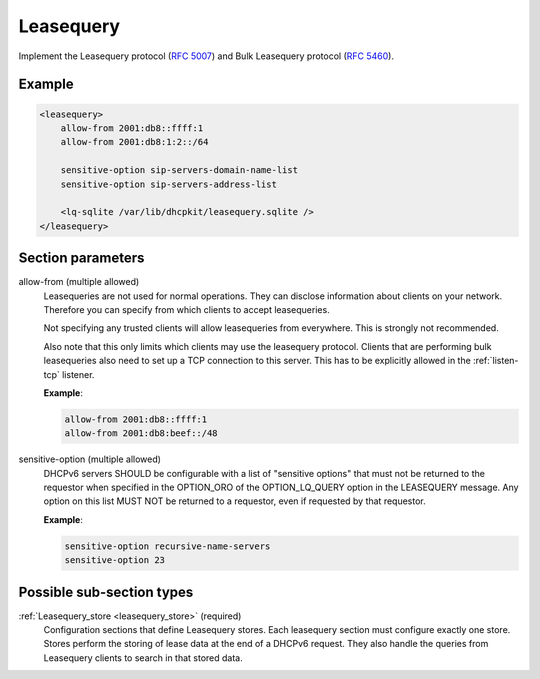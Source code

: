 .. _leasequery:

Leasequery
==========

Implement the Leasequery protocol (:rfc:`5007`) and Bulk Leasequery protocol (:rfc:`5460`).


Example
-------

.. code-block:: dhcpkitconf

    <leasequery>
        allow-from 2001:db8::ffff:1
        allow-from 2001:db8:1:2::/64

        sensitive-option sip-servers-domain-name-list
        sensitive-option sip-servers-address-list

        <lq-sqlite /var/lib/dhcpkit/leasequery.sqlite />
    </leasequery>

.. _leasequery_parameters:

Section parameters
------------------

allow-from (multiple allowed)
    Leasequeries are not used for normal operations. They can disclose information about clients on your
    network. Therefore you can specify from which clients to accept leasequeries.

    Not specifying any trusted clients will allow leasequeries from everywhere. This is strongly not
    recommended.

    Also note that this only limits which clients may use the leasequery protocol. Clients that are
    performing bulk leasequeries also need to set up a TCP connection to this server. This has to be
    explicitly allowed in the :ref:`listen-tcp` listener.

    **Example**:

    .. code-block:: dhcpkitconf

        allow-from 2001:db8::ffff:1
        allow-from 2001:db8:beef::/48

sensitive-option (multiple allowed)
    DHCPv6 servers SHOULD be configurable with a list of "sensitive options" that must not be returned to
    the requestor when specified in the OPTION_ORO of the OPTION_LQ_QUERY option in the LEASEQUERY message.
    Any option on this list MUST NOT be returned to a requestor, even if requested by that requestor.

    **Example**:

    .. code-block:: dhcpkitconf

        sensitive-option recursive-name-servers
        sensitive-option 23

Possible sub-section types
--------------------------

:ref:`Leasequery_store <leasequery_store>` (required)
    Configuration sections that define Leasequery stores. Each leasequery section must configure exactly one
    store. Stores perform the storing of lease data at the end of a DHCPv6 request. They also handle the queries
    from Leasequery clients to search in that stored data.

